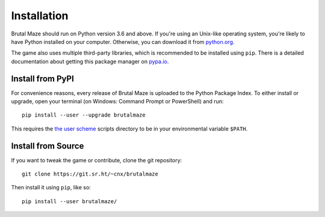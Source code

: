 Installation
============

Brutal Maze should run on Python version 3.6 and above.
If you're using an Unix-like operating system, you're likely
to have Python installed on your computer.  Otherwise, you can
download it from python.org_.

The game also uses multiple third-party libraries, which is recommended to
be installed using ``pip``.  There is a detailed documentation about getting
this package manager on pypa.io_.

Install from PyPI
-----------------

For convenience reasons, every release of Brutal Maze is uploaded to the Python
Package Index.  To either install or upgrade, open your terminal (on Windows:
Command Prompt or PowerShell) and run::

   pip install --user --upgrade brutalmaze

This requires the `the user scheme`_ scripts directory to be
in your environmental variable ``$PATH``.

Install from Source
-------------------

If you want to tweak the game or contribute, clone the git repository::

   git clone https://git.sr.ht/~cnx/brutalmaze

Then install it using ``pip``, like so::

   pip install --user brutalmaze/

.. _python.org: https://www.python.org/downloads/
.. _pypa.io: https://pip.pypa.io/en/latest/installing/
.. _the user scheme: https://docs.python.org/3/install/index.html#alternate-installation-the-user-scheme

